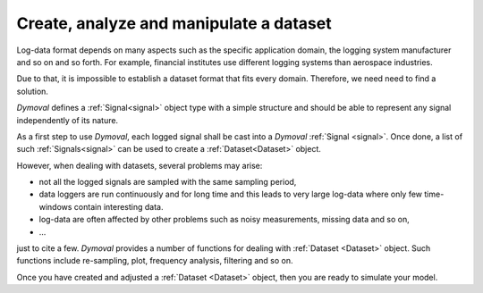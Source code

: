 Create, analyze and manipulate a dataset
========================================

Log-data format depends on many aspects such as the specific application domain, the logging system manufacturer and so on and so forth.
For example, financial institutes use different logging systems than aerospace industries.

Due to that, it is impossible to establish a dataset format that fits every domain.
Therefore, we need need to find a solution. 

*Dymoval* defines a :ref:`Signal<signal>` object type with 
a simple structure and should be able to represent any signal independently of its nature. 

As a first step to use *Dymoval*, each logged signal shall be cast into a *Dymoval* :ref:`Signal <signal>`. 
Once done, a list of such :ref:`Signals<signal>` can be used to create a :ref:`Dataset<Dataset>` object.

However, when dealing with datasets, several problems may arise: 

- not all the logged signals are sampled with the same sampling period, 
- data loggers are run continuously and for long time and this
  leads to very large log-data where only few time-windows contain interesting data.
- log-data are often affected 
  by other problems such as noisy measurements, missing data and so on,
- ...

just to cite a few. 
*Dymoval* provides a number of functions for dealing with :ref:`Dataset <Dataset>` object.
Such functions include re-sampling, plot, frequency analysis, filtering and so on. 

Once you have created and adjusted a :ref:`Dataset <Dataset>` object, then you are ready to simulate your model.  

